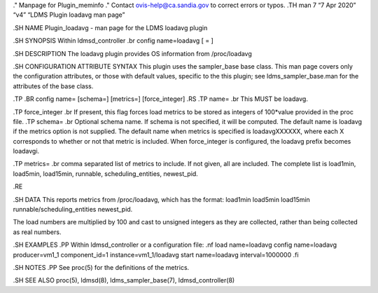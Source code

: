 ." Manpage for Plugin_meminfo ." Contact ovis-help@ca.sandia.gov to
correct errors or typos. .TH man 7 “7 Apr 2020” “v4” “LDMS Plugin
loadavg man page”

.SH NAME Plugin_loadavg - man page for the LDMS loadavg plugin

.SH SYNOPSIS Within ldmsd_controller .br config name=loadavg [ = ]

.SH DESCRIPTION The loadavg plugin provides OS information from
/proc/loadavg

.SH CONFIGURATION ATTRIBUTE SYNTAX This plugin uses the sampler_base
base class. This man page covers only the configuration attributes, or
those with default values, specific to the this plugin; see
ldms_sampler_base.man for the attributes of the base class.

.TP .BR config name= [schema=] [metrics=] [force_integer] .RS .TP name=
.br This MUST be loadavg.

.TP force_integer .br If present, this flag forces load metrics to be
stored as integers of 100*value provided in the proc file. .TP schema=
.br Optional schema name. If schema is not specified, it will be
computed. The default name is loadavg if the metrics option is not
supplied. The default name when metrics is specified is loadavgXXXXXX,
where each X corresponds to whether or not that metric is included. When
force_integer is configured, the loadavg prefix becomes loadavgi.

.TP metrics= .br comma separated list of metrics to include. If not
given, all are included. The complete list is load1min, load5min,
load15min, runnable, scheduling_entities, newest_pid.

.RE

.SH DATA This reports metrics from /proc/loadavg, which has the format:
load1min load5min load15min runnable/scheduling_entities newest_pid.

The load numbers are multiplied by 100 and cast to unsigned integers as
they are collected, rather than being collected as real numbers.

.SH EXAMPLES .PP Within ldmsd_controller or a configuration file: .nf
load name=loadavg config name=loadavg producer=vm1_1 component_id=1
instance=vm1_1/loadavg start name=loadavg interval=1000000 .fi

.SH NOTES .PP See proc(5) for the definitions of the metrics.

.SH SEE ALSO proc(5), ldmsd(8), ldms_sampler_base(7),
ldmsd_controller(8)

